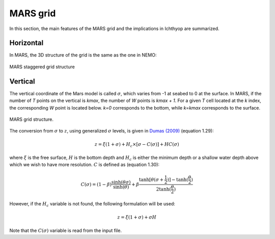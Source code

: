 MARS grid
############################

.. ipython:: python
    :suppress:

    import os
    import subprocess
    cwd = os.getcwd()

    fpath = "grid/_static/mars.py"
    subprocess.call(["python", fpath], stdout=subprocess.DEVNULL, stderr=subprocess.DEVNULL)

In this section, the main features of the MARS grid and the implications in Ichthyop are summarized.

Horizontal
========================

In MARS, the 3D structure of the grid is the same as the one in NEMO:

.. figure:: _static/mars_schema_discretisation.*
   :width: 600 px
   :align: center

   MARS staggered grid structure

Vertical
===========================

The vertical coordinate of the Mars model is called :math:`\sigma`, which varies from -1 at seabed to 0 at the surface. In MARS, if the number of `T` points on the vertical is `kmax`, the number of `W` points is `kmax + 1`. For a given `T` cell located at the `k` index, the corresponding `W` point is located below. `k=0` corresponds to the bottom, while `k=kmax` corresponds to the surface.

.. figure:: _static/mars_schema_discretisation2.*
   :width: 600 px
   :align: center

   MARS grid structure.

The conversion from :math:`\sigma` to :math:`z`, using generalized :math:`\sigma` levels, is given in `Dumas (2009) <https://mars3d.ifremer.fr/docs/_static/2009_11_22_DocMARS_GB.pdf>`_ (equation 1.29):

.. math::

    z = \xi (1 + \sigma) + H_c \times [\sigma - C(\sigma)]  + H C(\sigma)

where :math:`\xi` is the free surface, :math:`H` is the bottom depth and :math:`H_c` is either the minimum depth or a shallow water depth above
which we wish to have more resolution. :math:`C` is defined as (equation 1.30):

.. math::

    C(\sigma) = (1 - \beta) \dfrac{\sinh(\theta \sigma)}{\sinh(\theta)} + \beta \dfrac{\tanh[\theta(\sigma + \frac{1}{2})]-\tanh(\frac{\theta}{2})}{2 \tanh(\frac{\theta}{2})}

However, if the :math:`H_c` variable is not found, the following formulation will be used:

.. math::

    z = \xi (1 + \sigma) + \sigma H

Note that the :math:`C(\sigma)` variable is read from the input file.
